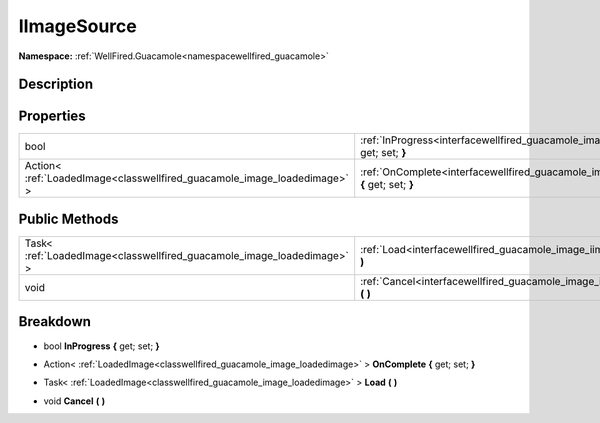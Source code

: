 .. _interfacewellfired_guacamole_image_iimagesource:

IImageSource
=============

**Namespace:** :ref:`WellFired.Guacamole<namespacewellfired_guacamole>`

Description
------------



Properties
-----------

+---------------------------------------------------------------------------+------------------------------------------------------------------------------------------------------------------------------+
|bool                                                                       |:ref:`InProgress<interfacewellfired_guacamole_image_iimagesource_1a37fb3d6b5f9cdf2442d0c99fa828faf4>` **{** get; set; **}**   |
+---------------------------------------------------------------------------+------------------------------------------------------------------------------------------------------------------------------+
|Action< :ref:`LoadedImage<classwellfired_guacamole_image_loadedimage>` >   |:ref:`OnComplete<interfacewellfired_guacamole_image_iimagesource_1a9263b96aed8de39c2646e1567f5bccde>` **{** get; set; **}**   |
+---------------------------------------------------------------------------+------------------------------------------------------------------------------------------------------------------------------+

Public Methods
---------------

+-------------------------------------------------------------------------+-----------------------------------------------------------------------------------------------------------------+
|Task< :ref:`LoadedImage<classwellfired_guacamole_image_loadedimage>` >   |:ref:`Load<interfacewellfired_guacamole_image_iimagesource_1a9bb0bbfd1ea23f100e6b67e99ae6bbe1>` **(**  **)**     |
+-------------------------------------------------------------------------+-----------------------------------------------------------------------------------------------------------------+
|void                                                                     |:ref:`Cancel<interfacewellfired_guacamole_image_iimagesource_1a86ddd6dffa87eeca2405db4c16576d75>` **(**  **)**   |
+-------------------------------------------------------------------------+-----------------------------------------------------------------------------------------------------------------+

Breakdown
----------

.. _interfacewellfired_guacamole_image_iimagesource_1a37fb3d6b5f9cdf2442d0c99fa828faf4:

- bool **InProgress** **{** get; set; **}**

.. _interfacewellfired_guacamole_image_iimagesource_1a9263b96aed8de39c2646e1567f5bccde:

- Action< :ref:`LoadedImage<classwellfired_guacamole_image_loadedimage>` > **OnComplete** **{** get; set; **}**

.. _interfacewellfired_guacamole_image_iimagesource_1a9bb0bbfd1ea23f100e6b67e99ae6bbe1:

- Task< :ref:`LoadedImage<classwellfired_guacamole_image_loadedimage>` > **Load** **(**  **)**

.. _interfacewellfired_guacamole_image_iimagesource_1a86ddd6dffa87eeca2405db4c16576d75:

- void **Cancel** **(**  **)**

